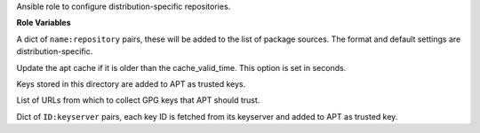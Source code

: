 Ansible role to configure distribution-specific repositories.

**Role Variables**

.. zuul:rolevar:: repositories

A dict of ``name:repository`` pairs, these will be added to the
list of package sources. The format and default settings are
distribution-specific.

.. zuul:rolevar:: repository_cache_valid_time
   :default: 120

Update the apt cache if it is older than the cache_valid_time.
This option is set in seconds.

.. zuul:rolevar:: repository_key_files_directory
   :default: /opt/configuration/environments/generic/files/repository/keys

Keys stored in this directory are added to APT as trusted keys.

.. zuul:rolevar:: repository_keys

List of URLs from which to collect GPG keys that APT should trust.

.. zuul:rolevar:: repository_key_ids

Dict of ``ID:keyserver`` pairs, each key ID is fetched from its
keyserver and added to APT as trusted key.
